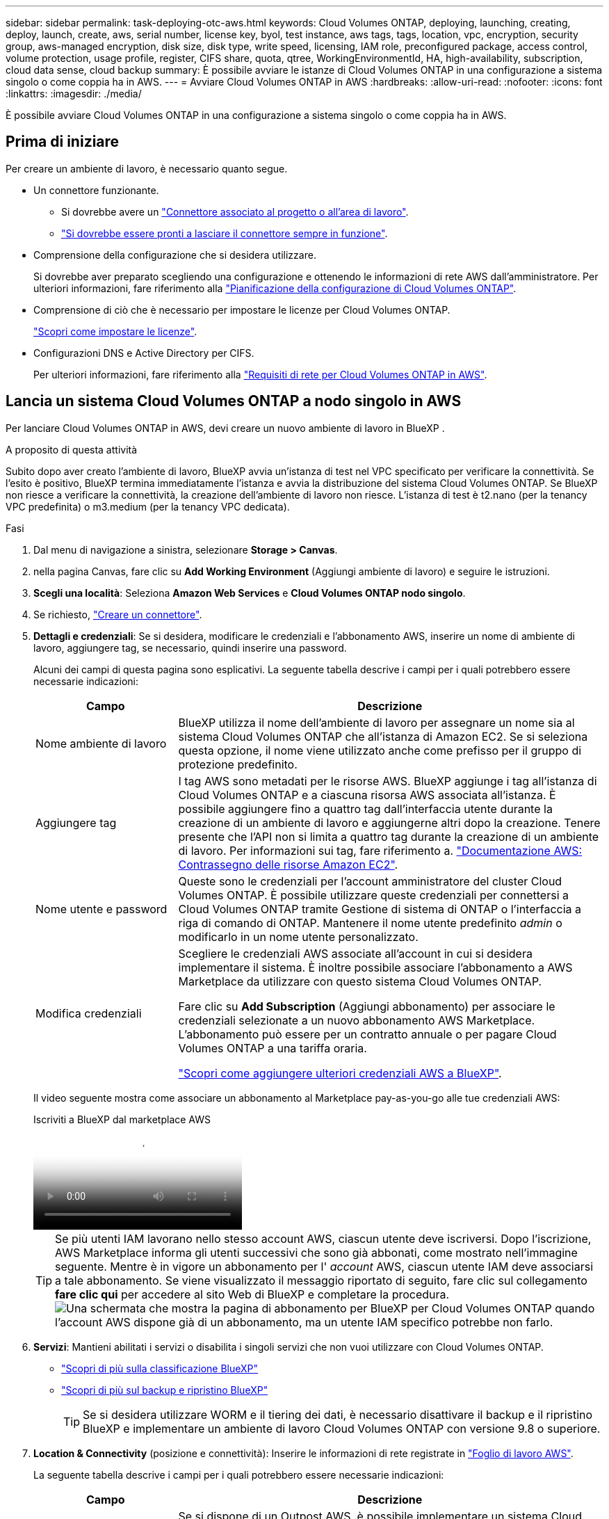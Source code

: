 ---
sidebar: sidebar 
permalink: task-deploying-otc-aws.html 
keywords: Cloud Volumes ONTAP, deploying, launching, creating, deploy, launch, create, aws, serial number, license key, byol, test instance, aws tags, tags, location, vpc, encryption, security group, aws-managed encryption, disk size, disk type, write speed, licensing, IAM role, preconfigured package, access control, volume protection, usage profile, register, CIFS share, quota, qtree, WorkingEnvironmentId, HA, high-availability, subscription, cloud data sense, cloud backup 
summary: È possibile avviare le istanze di Cloud Volumes ONTAP in una configurazione a sistema singolo o come coppia ha in AWS. 
---
= Avviare Cloud Volumes ONTAP in AWS
:hardbreaks:
:allow-uri-read: 
:nofooter: 
:icons: font
:linkattrs: 
:imagesdir: ./media/


[role="lead"]
È possibile avviare Cloud Volumes ONTAP in una configurazione a sistema singolo o come coppia ha in AWS.



== Prima di iniziare

Per creare un ambiente di lavoro, è necessario quanto segue.

[[licensing]]
* Un connettore funzionante.
+
** Si dovrebbe avere un https://docs.netapp.com/us-en/bluexp-setup-admin/task-quick-start-connector-aws.html["Connettore associato al progetto o all'area di lavoro"^].
** https://docs.netapp.com/us-en/bluexp-setup-admin/concept-connectors.html["Si dovrebbe essere pronti a lasciare il connettore sempre in funzione"^].


* Comprensione della configurazione che si desidera utilizzare.
+
Si dovrebbe aver preparato scegliendo una configurazione e ottenendo le informazioni di rete AWS dall'amministratore. Per ulteriori informazioni, fare riferimento alla link:task-planning-your-config.html["Pianificazione della configurazione di Cloud Volumes ONTAP"^].

* Comprensione di ciò che è necessario per impostare le licenze per Cloud Volumes ONTAP.
+
link:task-set-up-licensing-aws.html["Scopri come impostare le licenze"^].

* Configurazioni DNS e Active Directory per CIFS.
+
Per ulteriori informazioni, fare riferimento alla link:reference-networking-aws.html["Requisiti di rete per Cloud Volumes ONTAP in AWS"^].





== Lancia un sistema Cloud Volumes ONTAP a nodo singolo in AWS

Per lanciare Cloud Volumes ONTAP in AWS, devi creare un nuovo ambiente di lavoro in BlueXP .

.A proposito di questa attività
Subito dopo aver creato l'ambiente di lavoro, BlueXP avvia un'istanza di test nel VPC specificato per verificare la connettività. Se l'esito è positivo, BlueXP termina immediatamente l'istanza e avvia la distribuzione del sistema Cloud Volumes ONTAP. Se BlueXP non riesce a verificare la connettività, la creazione dell'ambiente di lavoro non riesce. L'istanza di test è t2.nano (per la tenancy VPC predefinita) o m3.medium (per la tenancy VPC dedicata).

.Fasi
. Dal menu di navigazione a sinistra, selezionare *Storage > Canvas*.
. [[subscribe]]nella pagina Canvas, fare clic su *Add Working Environment* (Aggiungi ambiente di lavoro) e seguire le istruzioni.
. *Scegli una località*: Seleziona *Amazon Web Services* e *Cloud Volumes ONTAP nodo singolo*.
. Se richiesto, https://docs.netapp.com/us-en/bluexp-setup-admin/task-quick-start-connector-aws.html["Creare un connettore"^].
. *Dettagli e credenziali*: Se si desidera, modificare le credenziali e l'abbonamento AWS, inserire un nome di ambiente di lavoro, aggiungere tag, se necessario, quindi inserire una password.
+
Alcuni dei campi di questa pagina sono esplicativi. La seguente tabella descrive i campi per i quali potrebbero essere necessarie indicazioni:

+
[cols="25,75"]
|===
| Campo | Descrizione 


| Nome ambiente di lavoro | BlueXP utilizza il nome dell'ambiente di lavoro per assegnare un nome sia al sistema Cloud Volumes ONTAP che all'istanza di Amazon EC2. Se si seleziona questa opzione, il nome viene utilizzato anche come prefisso per il gruppo di protezione predefinito. 


| Aggiungere tag | I tag AWS sono metadati per le risorse AWS. BlueXP aggiunge i tag all'istanza di Cloud Volumes ONTAP e a ciascuna risorsa AWS associata all'istanza. È possibile aggiungere fino a quattro tag dall'interfaccia utente durante la creazione di un ambiente di lavoro e aggiungerne altri dopo la creazione. Tenere presente che l'API non si limita a quattro tag durante la creazione di un ambiente di lavoro. Per informazioni sui tag, fare riferimento a. https://docs.aws.amazon.com/AWSEC2/latest/UserGuide/Using_Tags.html["Documentazione AWS: Contrassegno delle risorse Amazon EC2"^]. 


| Nome utente e password | Queste sono le credenziali per l'account amministratore del cluster Cloud Volumes ONTAP. È possibile utilizzare queste credenziali per connettersi a Cloud Volumes ONTAP tramite Gestione di sistema di ONTAP o l'interfaccia a riga di comando di ONTAP. Mantenere il nome utente predefinito _admin_ o modificarlo in un nome utente personalizzato. 


| Modifica credenziali | Scegliere le credenziali AWS associate all'account in cui si desidera implementare il sistema. È inoltre possibile associare l'abbonamento a AWS Marketplace da utilizzare con questo sistema Cloud Volumes ONTAP.

Fare clic su *Add Subscription* (Aggiungi abbonamento) per associare le credenziali selezionate a un nuovo abbonamento AWS Marketplace. L'abbonamento può essere per un contratto annuale o per pagare Cloud Volumes ONTAP a una tariffa oraria.

https://docs.netapp.com/us-en/bluexp-setup-admin/task-adding-aws-accounts.html["Scopri come aggiungere ulteriori credenziali AWS a BlueXP"^]. 
|===
+
Il video seguente mostra come associare un abbonamento al Marketplace pay-as-you-go alle tue credenziali AWS:

+
.Iscriviti a BlueXP dal marketplace AWS
video::096e1740-d115-44cf-8c27-b051011611eb[panopto]
+

TIP: Se più utenti IAM lavorano nello stesso account AWS, ciascun utente deve iscriversi. Dopo l'iscrizione, AWS Marketplace informa gli utenti successivi che sono già abbonati, come mostrato nell'immagine seguente. Mentre è in vigore un abbonamento per l' _account_ AWS, ciascun utente IAM deve associarsi a tale abbonamento. Se viene visualizzato il messaggio riportato di seguito, fare clic sul collegamento *fare clic qui* per accedere al sito Web di BlueXP e completare la procedura.image:screenshot_aws_marketplace.gif["Una schermata che mostra la pagina di abbonamento per BlueXP per Cloud Volumes ONTAP quando l'account AWS dispone già di un abbonamento, ma un utente IAM specifico potrebbe non farlo."]

. *Servizi*: Mantieni abilitati i servizi o disabilita i singoli servizi che non vuoi utilizzare con Cloud Volumes ONTAP.
+
** https://docs.netapp.com/us-en/bluexp-classification/concept-cloud-compliance.html["Scopri di più sulla classificazione BlueXP"^]
** https://docs.netapp.com/us-en/bluexp-backup-recovery/concept-backup-to-cloud.html["Scopri di più sul backup e ripristino BlueXP"^]
+

TIP: Se si desidera utilizzare WORM e il tiering dei dati, è necessario disattivare il backup e il ripristino BlueXP e implementare un ambiente di lavoro Cloud Volumes ONTAP con versione 9.8 o superiore.



. *Location & Connectivity* (posizione e connettività): Inserire le informazioni di rete registrate in https://docs.netapp.com/us-en/bluexp-cloud-volumes-ontap/task-planning-your-config.html#collect-networking-information["Foglio di lavoro AWS"^].
+
La seguente tabella descrive i campi per i quali potrebbero essere necessarie indicazioni:

+
[cols="25,75"]
|===
| Campo | Descrizione 


| VPC | Se si dispone di un Outpost AWS, è possibile implementare un sistema Cloud Volumes ONTAP a nodo singolo in tale Outpost selezionando il VPC Outpost. L'esperienza è la stessa di qualsiasi altro VPC che risiede in AWS. 


| Gruppo di sicurezza generato  a| 
Se si lascia che BlueXP generi il gruppo di protezione, è necessario scegliere come consentire il traffico:

** Se si sceglie *Selected VPC only* (solo VPC selezionato), l'origine del traffico in entrata è l'intervallo di sottorete del VPC selezionato e l'intervallo di sottorete del VPC in cui si trova il connettore. Questa è l'opzione consigliata.
** Se si sceglie *All VPC*, l'origine del traffico in entrata è l'intervallo IP 0.0.0.0/0.




| USA gruppo di sicurezza esistente | Se si utilizza un criterio firewall esistente, assicurarsi che includa le regole richieste. link:reference-security-groups.html["Scopri le regole del firewall per Cloud Volumes ONTAP"^]. 
|===
. *Crittografia dei dati*: Non scegliere alcuna crittografia dei dati o crittografia gestita da AWS.
+
Per la crittografia gestita da AWS, è possibile scegliere una chiave Customer Master Key (CMK) diversa dal proprio account o da un altro account AWS.

+

TIP: Non è possibile modificare il metodo di crittografia dei dati AWS dopo aver creato un sistema Cloud Volumes ONTAP.

+
link:task-setting-up-kms.html["Scopri come configurare AWS KMS per Cloud Volumes ONTAP"^].

+
link:concept-security.html#encryption-of-data-at-rest["Scopri di più sulle tecnologie di crittografia supportate"^].

. *Charging Methods and NSS account* (metodi di addebito e account NSS): Specificare l'opzione di addebito che si desidera utilizzare con questo sistema, quindi specificare un account NetApp Support Site.
+
** link:concept-licensing.html["Scopri le opzioni di licenza per Cloud Volumes ONTAP"^].
** link:task-set-up-licensing-aws.html["Scopri come impostare le licenze"^].


. *Configurazione Cloud Volumes ONTAP* (solo contratto annuale AWS Marketplace): Esaminare la configurazione predefinita e fare clic su *continua* o su *Modifica configurazione* per selezionare la propria configurazione.
+
Se si mantiene la configurazione predefinita, è sufficiente specificare un volume, quindi rivedere e approvare la configurazione.

. *Pacchetti preconfigurati*: Selezionare uno dei pacchetti per avviare rapidamente Cloud Volumes ONTAP oppure fare clic su *Cambia configurazione* per selezionare la propria configurazione.
+
Se si sceglie uno dei pacchetti, è sufficiente specificare un volume e quindi rivedere e approvare la configurazione.

. *Ruolo IAM*: È meglio mantenere l'opzione predefinita per consentire a BlueXP di creare il ruolo per te.
+
Se si preferisce utilizzare la propria policy, è necessario che sia conforme link:task-set-up-iam-roles.html["Requisiti dei criteri per i nodi Cloud Volumes ONTAP"^].

. *Licenza*: Modificare la versione di Cloud Volumes ONTAP in base alle necessità e selezionare un tipo di istanza e la tenancy dell'istanza.
+

NOTE: Se è disponibile una release Release Candidate, General Availability o patch più recente per la versione selezionata, BlueXP aggiorna il sistema a quella versione durante la creazione dell'ambiente di lavoro. Ad esempio, l'aggiornamento si verifica se si seleziona Cloud Volumes ONTAP 9.13.1 e 9.13.1 P4 è disponibile. L'aggiornamento non viene eseguito da una versione all'altra, ad esempio da 9,13 a 9,14.

. *Risorse di storage sottostanti*: Scegliere un tipo di disco, configurare lo storage sottostante e scegliere se mantenere abilitato il tiering dei dati.
+
Tenere presente quanto segue:

+
** Il tipo di disco è per il volume iniziale (e l'aggregato). È possibile scegliere un tipo di disco diverso per i volumi (e gli aggregati) successivi.
** Se si sceglie un disco gp3 o io1, BlueXP utilizza la funzionalità Elastic Volumes di AWS per aumentare automaticamente la capacità del disco di storage sottostante in base alle necessità. Puoi scegliere la capacità iniziale in base alle tue esigenze di storage e rivederla dopo l'implementazione di Cloud Volumes ONTAP. link:concept-aws-elastic-volumes.html["Scopri di più sul supporto per volumi elastici in AWS"^].
** Se si sceglie un disco gp2 o st1, è possibile selezionare una dimensione del disco per tutti i dischi nell'aggregato iniziale e per qualsiasi aggregato aggiuntivo creato da BlueXP quando si utilizza l'opzione di provisioning semplice. È possibile creare aggregati che utilizzano una dimensione del disco diversa utilizzando l'opzione di allocazione avanzata.
** Quando si crea o si modifica un volume, è possibile scegliere un criterio di tiering del volume specifico.
** Se si disattiva il tiering dei dati, è possibile attivarlo sugli aggregati successivi.
+
link:concept-data-tiering.html["Scopri come funziona il tiering dei dati"^].



. *Velocità di scrittura e WORM*:
+
.. Scegliere *normale* o *alta* velocità di scrittura, se lo si desidera.
+
link:concept-write-speed.html["Scopri di più sulla velocità di scrittura"^].

.. Attivare lo storage WORM (Write Once, Read Many), se lo si desidera.
+
NON è possibile attivare WORM se il tiering dei dati è stato abilitato per Cloud Volumes ONTAP versione 9.7 e precedenti. Il ripristino o il downgrade a Cloud Volumes ONTAP 9.8 viene bloccato dopo l'abilitazione DI WORM e tiering.

+
link:concept-worm.html["Scopri di più sullo storage WORM"^].

.. Se si attiva lo storage WORM, selezionare il periodo di conservazione.


. *Create Volume* (Crea volume): Inserire i dettagli del nuovo volume o fare clic su *Skip* (Ignora).
+
link:concept-client-protocols.html["Scopri le versioni e i protocolli client supportati"^].

+
Alcuni dei campi di questa pagina sono esplicativi. La seguente tabella descrive i campi per i quali potrebbero essere necessarie indicazioni:

+
[cols="25,75"]
|===
| Campo | Descrizione 


| Dimensione | Le dimensioni massime che è possibile inserire dipendono in gran parte dall'attivazione o meno del thin provisioning, che consente di creare un volume più grande dello storage fisico attualmente disponibile per l'IT. 


| Controllo degli accessi (solo per NFS) | Un criterio di esportazione definisce i client nella subnet che possono accedere al volume. Per impostazione predefinita, BlueXP inserisce un valore che fornisce l'accesso a tutte le istanze della subnet. 


| Permessi e utenti/gruppi (solo per CIFS) | Questi campi consentono di controllare il livello di accesso a una condivisione per utenti e gruppi (detti anche elenchi di controllo degli accessi o ACL). È possibile specificare utenti o gruppi Windows locali o di dominio, utenti o gruppi UNIX. Se si specifica un nome utente Windows di dominio, è necessario includere il dominio dell'utente utilizzando il formato dominio/nome utente. 


| Policy di Snapshot | Una policy di copia Snapshot specifica la frequenza e il numero di copie Snapshot NetApp create automaticamente. Una copia Snapshot di NetApp è un'immagine del file system point-in-time che non ha alcun impatto sulle performance e richiede uno storage minimo. È possibile scegliere il criterio predefinito o nessuno. È possibile scegliere nessuno per i dati transitori, ad esempio tempdb per Microsoft SQL Server. 


| Opzioni avanzate (solo per NFS) | Selezionare una versione NFS per il volume: NFSv3 o NFSv4. 


| Initiator group e IQN (solo per iSCSI) | Le destinazioni di storage iSCSI sono denominate LUN (unità logiche) e vengono presentate agli host come dispositivi a blocchi standard. I gruppi di iniziatori sono tabelle dei nomi dei nodi host iSCSI e controllano quali iniziatori hanno accesso a quali LUN. Le destinazioni iSCSI si collegano alla rete tramite schede di rete Ethernet standard (NIC), schede TOE (TCP offload Engine) con iniziatori software, adattatori di rete convergenti (CNA) o adattatori host busto dedicati (HBA) e sono identificate da nomi qualificati iSCSI (IQN). Quando si crea un volume iSCSI, BlueXP crea automaticamente un LUN. Abbiamo semplificato la creazione di un solo LUN per volume, per cui non è necessario alcun intervento di gestione. Dopo aver creato il volume, link:task-connect-lun.html["Utilizzare IQN per connettersi al LUN dagli host"]. 
|===
+
La seguente immagine mostra la pagina Volume compilata per il protocollo CIFS:

+
image:screenshot_cot_vol.gif["Schermata: Mostra la pagina Volume compilata per un'istanza di Cloud Volumes ONTAP."]

. *CIFS Setup*: Se si sceglie il protocollo CIFS, impostare un server CIFS.
+
[cols="25,75"]
|===
| Campo | Descrizione 


| Indirizzo IP primario e secondario DNS | Gli indirizzi IP dei server DNS che forniscono la risoluzione dei nomi per il server CIFS. I server DNS elencati devono contenere i record di posizione del servizio (SRV) necessari per individuare i server LDAP di Active Directory e i controller di dominio per il dominio a cui il server CIFS si unisce. 


| Dominio Active Directory da unire | L'FQDN del dominio Active Directory (ad) a cui si desidera che il server CIFS si unisca. 


| Credenziali autorizzate per l'accesso al dominio | Il nome e la password di un account Windows con privilegi sufficienti per aggiungere computer all'unità organizzativa (OU) specificata nel dominio ad. 


| Nome NetBIOS del server CIFS | Un nome server CIFS univoco nel dominio ad. 


| Unità organizzativa | L'unità organizzativa all'interno del dominio ad da associare al server CIFS. L'impostazione predefinita è CN=computer. Se si configura AWS Managed Microsoft ad come server ad per Cloud Volumes ONTAP, immettere *OU=computer,OU=corp* in questo campo. 


| Dominio DNS | Il dominio DNS per la SVM (Storage Virtual Machine) di Cloud Volumes ONTAP. Nella maggior parte dei casi, il dominio è lo stesso del dominio ad. 


| Server NTP | Selezionare *Use Active Directory Domain* (Usa dominio Active Directory) per configurare un server NTP utilizzando il DNS di Active Directory. Se è necessario configurare un server NTP utilizzando un indirizzo diverso, utilizzare l'API. Per ulteriori informazioni, fare riferimento alla https://docs.netapp.com/us-en/bluexp-automation/index.html["Documenti sull'automazione BlueXP"^] . Nota: È possibile configurare un server NTP solo quando si crea un server CIFS. Non è configurabile dopo aver creato il server CIFS. 
|===
. *Profilo di utilizzo, tipo di disco e policy di tiering*: Scegliere se attivare le funzionalità di efficienza dello storage e modificare la policy di tiering dei volumi, se necessario.
+
Per ulteriori informazioni, fare riferimento a link:https://docs.netapp.com/us-en/bluexp-cloud-volumes-ontap/task-planning-your-config.html#choose-a-volume-usage-profile["Comprensione dei profili di utilizzo dei volumi"^], , link:concept-data-tiering.html["Panoramica sul tiering dei dati"^]e. https://kb.netapp.com/Cloud/Cloud_Volumes_ONTAP/What_Inline_Storage_Efficiency_features_are_supported_with_CVO#["KB: Quali funzionalità di efficienza dello storage inline sono supportate in CVO?"^]

. *Review & Approve* (Rivedi e approva): Consente di rivedere e confermare le selezioni.
+
.. Esaminare i dettagli della configurazione.
.. Fare clic su *ulteriori informazioni* per visualizzare i dettagli relativi al supporto e alle risorse AWS che BlueXP acquisterà.
.. Selezionare le caselle di controllo *ho capito...*.
.. Fare clic su *Go*.




.Risultato
BlueXP avvia l'istanza di Cloud Volumes ONTAP. Puoi tenere traccia dei progressi nella timeline.

In caso di problemi durante l'avvio dell'istanza di Cloud Volumes ONTAP, esaminare il messaggio di errore. È inoltre possibile selezionare l'ambiente di lavoro e fare clic su Re-create environment (Crea ambiente).

Per ulteriore assistenza, visitare il sito Web all'indirizzo https://mysupport.netapp.com/site/products/all/details/cloud-volumes-ontap/guideme-tab["Supporto NetApp Cloud Volumes ONTAP"^].

.Al termine
* Se è stata fornita una condivisione CIFS, assegnare agli utenti o ai gruppi le autorizzazioni per i file e le cartelle e verificare che tali utenti possano accedere alla condivisione e creare un file.
* Per applicare quote ai volumi, utilizzare ONTAP System Manager o la CLI di ONTAP.
+
Le quote consentono di limitare o tenere traccia dello spazio su disco e del numero di file utilizzati da un utente, un gruppo o un qtree.





== Lancia una coppia ha Cloud Volumes ONTAP in AWS

Se si desidera avviare una coppia Cloud Volumes ONTAP ha in AWS, è necessario creare un ambiente di lavoro ha in BlueXP.

.Limitazione
Al momento, le coppie ha non sono supportate con gli outpost AWS.

.A proposito di questa attività
Subito dopo aver creato l'ambiente di lavoro, BlueXP avvia un'istanza di test nel VPC specificato per verificare la connettività. Se l'esito è positivo, BlueXP termina immediatamente l'istanza e avvia la distribuzione del sistema Cloud Volumes ONTAP. Se BlueXP non riesce a verificare la connettività, la creazione dell'ambiente di lavoro non riesce. L'istanza di test è t2.nano (per la tenancy VPC predefinita) o m3.medium (per la tenancy VPC dedicata).

.Fasi
. Dal menu di navigazione a sinistra, selezionare *Storage > Canvas*.
. Nella pagina Canvas, fare clic su *Add Working Environment* (Aggiungi ambiente di lavoro) e seguire le istruzioni.
. *Scegli una località*: Seleziona *Amazon Web Services* e *Cloud Volumes ONTAP ha*.
+
Sono disponibili alcune zone AWS Local.

+
Prima di poter utilizzare AWS Local Zones, è necessario abilitare Local Zones (zone locali) e creare una subnet nella Local zone (zona locale) del proprio account AWS. Segui i passaggi *Opt in to an AWS Local zone* e *Extend your Amazon VPC to the Local zone* nella link:https://aws.amazon.com/tutorials/deploying-low-latency-applications-with-aws-local-zones/["Tutorial AWS: Inizia a implementare le applicazioni a bassa latenza con le zone locali AWS"^].

+
Se utilizzi una versione di connettore 3.9.36 o precedente, devi aggiungere il seguente permesso al ruolo di connettore AWS nella console AWS EC2: DescribeAvailabilityZones.

. *Dettagli e credenziali*: Se si desidera, modificare le credenziali e l'abbonamento AWS, inserire un nome di ambiente di lavoro, aggiungere tag, se necessario, quindi inserire una password.
+
Alcuni dei campi di questa pagina sono esplicativi. La seguente tabella descrive i campi per i quali potrebbero essere necessarie indicazioni:

+
[cols="25,75"]
|===
| Campo | Descrizione 


| Nome ambiente di lavoro | BlueXP utilizza il nome dell'ambiente di lavoro per assegnare un nome sia al sistema Cloud Volumes ONTAP che all'istanza di Amazon EC2. Se si seleziona questa opzione, il nome viene utilizzato anche come prefisso per il gruppo di protezione predefinito. 


| Aggiungere tag | I tag AWS sono metadati per le risorse AWS. BlueXP aggiunge i tag all'istanza di Cloud Volumes ONTAP e a ciascuna risorsa AWS associata all'istanza. È possibile aggiungere fino a quattro tag dall'interfaccia utente durante la creazione di un ambiente di lavoro e aggiungerne altri dopo la creazione. Tenere presente che l'API non si limita a quattro tag durante la creazione di un ambiente di lavoro. Per informazioni sui tag, fare riferimento a. https://docs.aws.amazon.com/AWSEC2/latest/UserGuide/Using_Tags.html["Documentazione AWS: Contrassegno delle risorse Amazon EC2"^]. 


| Nome utente e password | Queste sono le credenziali per l'account amministratore del cluster Cloud Volumes ONTAP. È possibile utilizzare queste credenziali per connettersi a Cloud Volumes ONTAP tramite Gestione di sistema di ONTAP o l'interfaccia a riga di comando di ONTAP. Mantenere il nome utente predefinito _admin_ o modificarlo in un nome utente personalizzato. 


| Modifica credenziali | Scegli le credenziali AWS e l'abbonamento al marketplace da utilizzare con questo sistema Cloud Volumes ONTAP. Fare clic su *Add Subscription* (Aggiungi abbonamento) per associare le credenziali selezionate a un nuovo abbonamento AWS Marketplace. L'abbonamento può essere per un contratto annuale o per pagare Cloud Volumes ONTAP a una tariffa oraria. Se hai acquistato una licenza direttamente da NetApp (Bring Your Own License (BYOL)), non è richiesto un abbonamento ad AWS. https://docs.netapp.com/us-en/bluexp-setup-admin/task-adding-aws-accounts.html["Scopri come aggiungere ulteriori credenziali AWS a BlueXP"^]. 
|===
+
Il video seguente mostra come associare un abbonamento al Marketplace pay-as-you-go alle tue credenziali AWS:

+
.Iscriviti a BlueXP dal marketplace AWS
video::096e1740-d115-44cf-8c27-b051011611eb[panopto]
+

TIP: Se più utenti IAM lavorano nello stesso account AWS, ciascun utente deve iscriversi. Dopo l'iscrizione, AWS Marketplace informa gli utenti successivi che sono già abbonati, come mostrato nell'immagine seguente. Mentre è in vigore un abbonamento per l' _account_ AWS, ciascun utente IAM deve associarsi a tale abbonamento. Se viene visualizzato il messaggio riportato di seguito, fare clic sul collegamento *fare clic qui* per accedere al sito Web di BlueXP e completare la procedura.image:screenshot_aws_marketplace.gif["Una schermata che mostra la pagina di abbonamento per BlueXP per Cloud Volumes ONTAP quando l'account AWS dispone già di un abbonamento, ma un utente IAM specifico potrebbe non farlo."]

. *Servizi*: Consente di abilitare o disabilitare i singoli servizi che non si desidera utilizzare con questo sistema Cloud Volumes ONTAP.
+
** https://docs.netapp.com/us-en/bluexp-classification/concept-cloud-compliance.html["Scopri di più sulla classificazione BlueXP"^]
** https://docs.netapp.com/us-en/bluexp-backup-recovery/task-backup-to-s3.html["Scopri di più sul backup e ripristino BlueXP"^]
+

TIP: Se si desidera utilizzare WORM e il tiering dei dati, è necessario disattivare il backup e il ripristino BlueXP e implementare un ambiente di lavoro Cloud Volumes ONTAP con versione 9.8 o superiore.



. *Modelli di implementazione ha*: Scegliere una configurazione ha.
+
Per una panoramica dei modelli di distribuzione, fare riferimento alla link:concept-ha.html["Cloud Volumes ONTAP ha per AWS"^].

. *Location and Connectivity* (AZ singolo) o *Region & VPC* (AZS multiplo): Inserire le informazioni di rete registrate nel foglio di lavoro AWS.
+
La seguente tabella descrive i campi per i quali potrebbero essere necessarie indicazioni:

+
[cols="25,75"]
|===
| Campo | Descrizione 


| Gruppo di sicurezza generato  a| 
Se si lascia che BlueXP generi il gruppo di protezione, è necessario scegliere come consentire il traffico:

** Se si sceglie *Selected VPC only* (solo VPC selezionato), l'origine del traffico in entrata è l'intervallo di sottorete del VPC selezionato e l'intervallo di sottorete del VPC in cui si trova il connettore. Questa è l'opzione consigliata.
** Se si sceglie *All VPC*, l'origine del traffico in entrata è l'intervallo IP 0.0.0.0/0.




| USA gruppo di sicurezza esistente | Se si utilizza un criterio firewall esistente, assicurarsi che includa le regole richieste. link:reference-security-groups.html["Scopri le regole del firewall per Cloud Volumes ONTAP"^]. 
|===
. *Connettività e autenticazione SSH*: Scegliere i metodi di connessione per la coppia ha e il mediatore.
. *IP mobili*: Se si sceglie più AZS, specificare gli indirizzi IP mobili.
+
Gli indirizzi IP devono essere esterni al blocco CIDR per tutti i VPC della regione. Per ulteriori dettagli, fare riferimento alla link:https://docs.netapp.com/us-en/bluexp-cloud-volumes-ontap/reference-networking-aws.html#requirements-for-ha-pairs-in-multiple-azs["Requisiti di rete AWS per Cloud Volumes ONTAP ha in più AZS"^].

. *Route Table*: Se si sceglie Multiple AZS, selezionare le tabelle di routing che devono includere i percorsi verso gli indirizzi IP mobili.
+
Se si dispone di più tabelle di percorso, è molto importante selezionare le tabelle di percorso corrette. In caso contrario, alcuni client potrebbero non avere accesso alla coppia Cloud Volumes ONTAP ha. Per ulteriori informazioni sulle tabelle dei percorsi, fare riferimento alla http://docs.aws.amazon.com/AmazonVPC/latest/UserGuide/VPC_Route_Tables.html["Documentazione AWS: Tabelle di percorso"^] .

. *Crittografia dei dati*: Non scegliere alcuna crittografia dei dati o crittografia gestita da AWS.
+
Per la crittografia gestita da AWS, è possibile scegliere una chiave Customer Master Key (CMK) diversa dal proprio account o da un altro account AWS.

+

TIP: Non è possibile modificare il metodo di crittografia dei dati AWS dopo aver creato un sistema Cloud Volumes ONTAP.

+
link:task-setting-up-kms.html["Scopri come configurare AWS KMS per Cloud Volumes ONTAP"^].

+
link:concept-security.html#encryption-of-data-at-rest["Scopri di più sulle tecnologie di crittografia supportate"^].

. *Charging Methods and NSS account* (metodi di addebito e account NSS): Specificare l'opzione di addebito che si desidera utilizzare con questo sistema, quindi specificare un account NetApp Support Site.
+
** link:concept-licensing.html["Scopri le opzioni di licenza per Cloud Volumes ONTAP"^].
** link:task-set-up-licensing-aws.html["Scopri come impostare le licenze"^].


. *Configurazione Cloud Volumes ONTAP* (solo contratto annuale AWS Marketplace): Esaminare la configurazione predefinita e fare clic su *continua* o su *Modifica configurazione* per selezionare la propria configurazione.
+
Se si mantiene la configurazione predefinita, è sufficiente specificare un volume, quindi rivedere e approvare la configurazione.

. *Pacchetti preconfigurati* (solo orario o BYOL): Selezionare uno dei pacchetti per avviare rapidamente Cloud Volumes ONTAP oppure fare clic su *Modifica configurazione* per selezionare la propria configurazione.
+
Se si sceglie uno dei pacchetti, è sufficiente specificare un volume e quindi rivedere e approvare la configurazione.

. *Ruolo IAM*: È meglio mantenere l'opzione predefinita per consentire a BlueXP di creare il ruolo per te.
+
Se si preferisce utilizzare la propria policy, è necessario che sia conforme link:task-set-up-iam-roles.html["Requisiti delle policy per i nodi Cloud Volumes ONTAP e il mediatore ha"^].

. *Licenza*: Modificare la versione di Cloud Volumes ONTAP in base alle necessità e selezionare un tipo di istanza e la tenancy dell'istanza.
+

NOTE: Se è disponibile una release Release Candidate, General Availability o patch più recente per la versione selezionata, BlueXP aggiorna il sistema a quella versione durante la creazione dell'ambiente di lavoro. Ad esempio, l'aggiornamento si verifica se si seleziona Cloud Volumes ONTAP 9.13.1 e 9.13.1 P4 è disponibile. L'aggiornamento non viene eseguito da una versione all'altra, ad esempio da 9,13 a 9,14.

. *Risorse di storage sottostanti*: Scegliere un tipo di disco, configurare lo storage sottostante e scegliere se mantenere abilitato il tiering dei dati.
+
Tenere presente quanto segue:

+
** Il tipo di disco è per il volume iniziale (e l'aggregato). È possibile scegliere un tipo di disco diverso per i volumi (e gli aggregati) successivi.
** Se si sceglie un disco gp3 o io1, BlueXP utilizza la funzionalità Elastic Volumes di AWS per aumentare automaticamente la capacità del disco di storage sottostante in base alle necessità. Puoi scegliere la capacità iniziale in base alle tue esigenze di storage e rivederla dopo l'implementazione di Cloud Volumes ONTAP. link:concept-aws-elastic-volumes.html["Scopri di più sul supporto per volumi elastici in AWS"^].
** Se si sceglie un disco gp2 o st1, è possibile selezionare una dimensione del disco per tutti i dischi nell'aggregato iniziale e per qualsiasi aggregato aggiuntivo creato da BlueXP quando si utilizza l'opzione di provisioning semplice. È possibile creare aggregati che utilizzano una dimensione del disco diversa utilizzando l'opzione di allocazione avanzata.
** Quando si crea o si modifica un volume, è possibile scegliere un criterio di tiering del volume specifico.
** Se si disattiva il tiering dei dati, è possibile attivarlo sugli aggregati successivi.
+
link:concept-data-tiering.html["Scopri come funziona il tiering dei dati"^].



. *Velocità di scrittura e WORM*:
+
.. Scegliere *normale* o *alta* velocità di scrittura, se lo si desidera.
+
link:concept-write-speed.html["Scopri di più sulla velocità di scrittura"^].

.. Attivare lo storage WORM (Write Once, Read Many), se lo si desidera.
+
NON è possibile attivare WORM se il tiering dei dati è stato abilitato per Cloud Volumes ONTAP versione 9.7 e precedenti. Il ripristino o il downgrade a Cloud Volumes ONTAP 9.8 viene bloccato dopo l'abilitazione DI WORM e tiering.

+
link:concept-worm.html["Scopri di più sullo storage WORM"^].

.. Se si attiva lo storage WORM, selezionare il periodo di conservazione.


. *Create Volume* (Crea volume): Inserire i dettagli del nuovo volume o fare clic su *Skip* (Ignora).
+
link:concept-client-protocols.html["Scopri le versioni e i protocolli client supportati"^].

+
Alcuni dei campi di questa pagina sono esplicativi. La seguente tabella descrive i campi per i quali potrebbero essere necessarie indicazioni:

+
[cols="25,75"]
|===
| Campo | Descrizione 


| Dimensione | Le dimensioni massime che è possibile inserire dipendono in gran parte dall'attivazione o meno del thin provisioning, che consente di creare un volume più grande dello storage fisico attualmente disponibile per l'IT. 


| Controllo degli accessi (solo per NFS) | Un criterio di esportazione definisce i client nella subnet che possono accedere al volume. Per impostazione predefinita, BlueXP inserisce un valore che fornisce l'accesso a tutte le istanze della subnet. 


| Permessi e utenti/gruppi (solo per CIFS) | Questi campi consentono di controllare il livello di accesso a una condivisione per utenti e gruppi (detti anche elenchi di controllo degli accessi o ACL). È possibile specificare utenti o gruppi Windows locali o di dominio, utenti o gruppi UNIX. Se si specifica un nome utente Windows di dominio, è necessario includere il dominio dell'utente utilizzando il formato dominio/nome utente. 


| Policy di Snapshot | Una policy di copia Snapshot specifica la frequenza e il numero di copie Snapshot NetApp create automaticamente. Una copia Snapshot di NetApp è un'immagine del file system point-in-time che non ha alcun impatto sulle performance e richiede uno storage minimo. È possibile scegliere il criterio predefinito o nessuno. È possibile scegliere nessuno per i dati transitori, ad esempio tempdb per Microsoft SQL Server. 


| Opzioni avanzate (solo per NFS) | Selezionare una versione NFS per il volume: NFSv3 o NFSv4. 


| Initiator group e IQN (solo per iSCSI) | Le destinazioni di storage iSCSI sono denominate LUN (unità logiche) e vengono presentate agli host come dispositivi a blocchi standard. I gruppi di iniziatori sono tabelle dei nomi dei nodi host iSCSI e controllano quali iniziatori hanno accesso a quali LUN. Le destinazioni iSCSI si collegano alla rete tramite schede di rete Ethernet standard (NIC), schede TOE (TCP offload Engine) con iniziatori software, adattatori di rete convergenti (CNA) o adattatori host busto dedicati (HBA) e sono identificate da nomi qualificati iSCSI (IQN). Quando si crea un volume iSCSI, BlueXP crea automaticamente un LUN. Abbiamo semplificato la creazione di un solo LUN per volume, per cui non è necessario alcun intervento di gestione. Dopo aver creato il volume, link:task-connect-lun.html["Utilizzare IQN per connettersi al LUN dagli host"]. 
|===
+
La seguente immagine mostra la pagina Volume compilata per il protocollo CIFS:

+
image:screenshot_cot_vol.gif["Schermata: Mostra la pagina Volume compilata per un'istanza di Cloud Volumes ONTAP."]

. *CIFS Setup*: Se è stato selezionato il protocollo CIFS, impostare un server CIFS.
+
[cols="25,75"]
|===
| Campo | Descrizione 


| Indirizzo IP primario e secondario DNS | Gli indirizzi IP dei server DNS che forniscono la risoluzione dei nomi per il server CIFS. I server DNS elencati devono contenere i record di posizione del servizio (SRV) necessari per individuare i server LDAP di Active Directory e i controller di dominio per il dominio a cui il server CIFS si unisce. 


| Dominio Active Directory da unire | L'FQDN del dominio Active Directory (ad) a cui si desidera che il server CIFS si unisca. 


| Credenziali autorizzate per l'accesso al dominio | Il nome e la password di un account Windows con privilegi sufficienti per aggiungere computer all'unità organizzativa (OU) specificata nel dominio ad. 


| Nome NetBIOS del server CIFS | Un nome server CIFS univoco nel dominio ad. 


| Unità organizzativa | L'unità organizzativa all'interno del dominio ad da associare al server CIFS. L'impostazione predefinita è CN=computer. Se si configura AWS Managed Microsoft ad come server ad per Cloud Volumes ONTAP, immettere *OU=computer,OU=corp* in questo campo. 


| Dominio DNS | Il dominio DNS per la SVM (Storage Virtual Machine) di Cloud Volumes ONTAP. Nella maggior parte dei casi, il dominio è lo stesso del dominio ad. 


| Server NTP | Selezionare *Use Active Directory Domain* (Usa dominio Active Directory) per configurare un server NTP utilizzando il DNS di Active Directory. Se è necessario configurare un server NTP utilizzando un indirizzo diverso, utilizzare l'API. Per ulteriori informazioni, fare riferimento alla https://docs.netapp.com/us-en/bluexp-automation/index.html["Documenti sull'automazione BlueXP"^] . Nota: È possibile configurare un server NTP solo quando si crea un server CIFS. Non è configurabile dopo aver creato il server CIFS. 
|===
. *Profilo di utilizzo, tipo di disco e policy di tiering*: Scegliere se attivare le funzionalità di efficienza dello storage e modificare la policy di tiering dei volumi, se necessario.
+
Per ulteriori informazioni, fare riferimento a link:https://docs.netapp.com/us-en/bluexp-cloud-volumes-ontap/task-planning-your-config.html#choose-a-volume-usage-profile["Scegliere un profilo di utilizzo del volume"^] e link:concept-data-tiering.html["Panoramica sul tiering dei dati"^].

. *Review & Approve* (Rivedi e approva): Consente di rivedere e confermare le selezioni.
+
.. Esaminare i dettagli della configurazione.
.. Fare clic su *ulteriori informazioni* per visualizzare i dettagli relativi al supporto e alle risorse AWS che BlueXP acquisterà.
.. Selezionare le caselle di controllo *ho capito...*.
.. Fare clic su *Go*.




.Risultato
BlueXP lancia la coppia Cloud Volumes ONTAP ha. Puoi tenere traccia dei progressi nella timeline.

In caso di problemi durante l'avvio della coppia ha, esaminare il messaggio di errore. È inoltre possibile selezionare l'ambiente di lavoro e fare clic su Re-create environment (Crea ambiente).

Per ulteriore assistenza, visitare il sito Web all'indirizzo https://mysupport.netapp.com/site/products/all/details/cloud-volumes-ontap/guideme-tab["Supporto NetApp Cloud Volumes ONTAP"^].

.Al termine
* Se è stata fornita una condivisione CIFS, assegnare agli utenti o ai gruppi le autorizzazioni per i file e le cartelle e verificare che tali utenti possano accedere alla condivisione e creare un file.
* Per applicare quote ai volumi, utilizzare ONTAP System Manager o la CLI di ONTAP.
+
Le quote consentono di limitare o tenere traccia dello spazio su disco e del numero di file utilizzati da un utente, un gruppo o un qtree.


